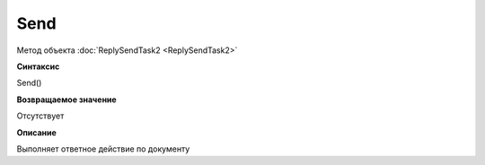 ﻿Send
====

Метод объекта :doc:`ReplySendTask2 <ReplySendTask2>`


**Синтаксис**

Send()


**Возвращаемое значение**

Отсутствует


**Описание**

Выполняет ответное действие по документу
